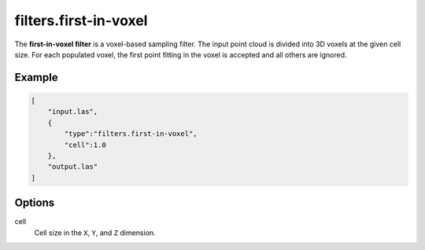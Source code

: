 .. _filters.first-in-voxel:

filters.first-in-voxel
===============================================================================

The **first-in-voxel filter** is a voxel-based sampling filter.
The input point
cloud is divided into 3D voxels at the given cell size. For each populated
voxel, the first point fitting in the voxel is accepted and all others are ignored.

Example
-------

.. code-block:: json

  [
      "input.las",
      {
          "type":"filters.first-in-voxel",
          "cell":1.0
      },
      "output.las"
  ]

.. seealso::

    :ref:`filters.voxelcenternearestneighbor` offers a similar solution,
    using
    the coordinates of the voxel center as the query point in a 3D nearest neighbor search. 
    The nearest neighbor is then added to the output point cloud, along with any existing dimensions.

Options
-------------------------------------------------------------------------------

cell
  Cell size in the ``X``, ``Y``, and ``Z`` dimension.
